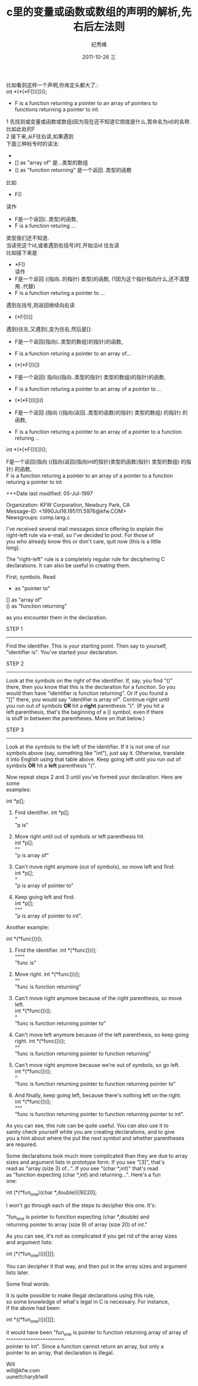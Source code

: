 # -*- coding:utf-8 -*-
#+LANGUAGE:  zh
#+TITLE:     c里的变量或函数或数组的声明的解析,先右后左法则
#+AUTHOR:    纪秀峰
#+EMAIL:     jixiuf@gmail.com
#+DATE:     2011-10-26 三
#+DESCRIPTION:c里的变量或函数或数组的声明的解析,先右后左法则
#+KEYWORDS: C 
#+OPTIONS:   H:2 num:nil toc:t \n:t @:t ::t |:t ^:t -:t f:t *:t <:t
#+OPTIONS:   TeX:t LaTeX:t skip:nil d:nil todo:t pri:nil 
#+INFOJS_OPT: view:nil toc:nil ltoc:t mouse:underline buttons:0 path:http://orgmode.org/org-info.js
#+EXPORT_SELECT_TAGS: export
#+EXPORT_EXCLUDE_TAGS: noexport
#+FILETAGS: @C
比如看到这样一个声明,你肯定头都大了.:
int *(*(*F())[])();
 - F is a function returning a pointer to an array of pointers to
   functions returning a pointer to int.

1 先找到或变量或函数或数组(因为现在还不知道它倒底是什么,暂命名为id)的名称.比如此处的F
2 接下来,从F往右读,如果遇到
     下面三种标专时的读法:
     - *          as "pointer to"           指向..的指针
     - []         as "array of"            是...类型的数组
     - ()         as "function returning"  是一个返回..类型的函数
比如
+ F()
读作
- F是一个返回(..类型)的函数,
- F is a function returing ...
类型我们还不知道.
当读完这个id,或者遇到右括号)时,开始沿id 往左读
比如接下来是
+  *F()
  读作 
- F是一个返回 ((指向..的指针) 类型)的函数, (1因为这个指针指向什么,还不清楚用..代替)
- F is a function returing a pointer to ...

遇到左括号,则返回继续向右读

+ (*F())[]
遇到)往左,又遇到(,变为往右,然后是[]:
- F是一个返回(指向(..类型的数组)的指针)的函数, 
- F is a function returing a pointer to  an array of...

+ (*(*F())[])
- F是一个返回( 指向((指向..类型的指针) 类型的数组)的指针)的函数, 
- F is a function returing a pointer to  an array of a pointer to ...

+ (*(*F())[])()
- F是一个返回 (指向 ((指向(返回..类型的函数)的指针) 类型的数组)  的指针) 的函数, 
- F is a function returing a pointer to  an array of a pointer to  a function returing ..

int *(*(*F())[])();

F是一个返回(指向 ((指向(返回(指向int的指针)类型的函数)指针) 类型的数组) 的指针) 的函数, 
F is a function returing a pointer to  an array of a pointer to  a function returing   a pointer to int


+++Date last modified: 05-Jul-1997

Organization: KFW Corporation, Newbury Park, CA
Message-ID: <1990Jul16.195111.5976@kfw.COM>
Newsgroups: comp.lang.c

I've received several mail messages since offering to explain the 
right-left rule via e-mail, so I've decided to post.  For those of
you who already know this or don't care, quit now (this is a little
long).

The "right-left" rule is a completely regular rule for deciphering C
declarations.  It can also be useful in creating them.

First, symbols.  Read

     *          as "pointer to"
     []         as "array of"
     ()         as "function returning"

as you encounter them in the declaration.

STEP 1
------
Find the identifier.  This is your starting point.  Then say to yourself,
"identifier is".  You've started your declaration.

STEP 2
------
Look at the symbols on the right of the identifier.  If, say, you find "()"
there, then you know that this is the declaration for a function.  So you
would then have "identifier is function returning".  Or if you found a 
"[]" there, you would say "identifier is array of".  Continue right until
you run out of symbols *OR* hit a *right* parenthesis ")".  (If you hit a 
left parenthesis, that's the beginning of a () symbol, even if there
is stuff in between the parentheses.  More on that below.)

STEP 3
------
Look at the symbols to the left of the identifier.  If it is not one of our
symbols above (say, something like "int"), just say it.  Otherwise, translate
it into English using that table above.  Keep going left until you run out of
symbols *OR* hit a *left* parenthesis "(".  

Now repeat steps 2 and 3 until you've formed your declaration.  Here are some
examples:

     int *p[];

1) Find identifier.          int *p[];
                                  ^
   "p is"

2) Move right until out of symbols or left parenthesis hit.
                             int *p[];
                                   ^^
   "p is array of"

3) Can't move right anymore (out of symbols), so move left and find:
                             int *p[];
                                 ^
   "p is array of pointer to"

4) Keep going left and find:
                             int *p[];
                             ^^^
   "p is array of pointer to int".

Another example:

   int *(*func())();

1) Find the identifier.      int *(*func())();
                                    ^^^^
   "func is"

2) Move right.               int *(*func())();
                                        ^^
   "func is function returning"

3) Can't move right anymore because of the right parenthesis, so move left.
                             int *(*func())();
                                   ^
   "func is function returning pointer to"

4) Can't move left anymore because of the left parenthesis, so keep going
   right.                    int *(*func())();
                                           ^^
   "func is function returning pointer to function returning"

5) Can't move right anymore because we're out of symbols, so go left.
                             int *(*func())();
                                 ^
   "func is function returning pointer to function returning pointer to"

6) And finally, keep going left, because there's nothing left on the right.
                             int *(*func())();
                             ^^^
   "func is function returning pointer to function returning pointer to int".

As you can see, this rule can be quite useful.  You can also use it to
sanity check yourself while you are creating declarations, and to give
you a hint about where the put the next symbol and whether parentheses
are required.

Some declarations look much more complicated than they are due to array
sizes and argument lists in prototype form.  If you see "[3]", that's
read as "array (size 3) of...".  If you see "(char *,int)" that's read
as "function expecting (char *,int) and returning...".  Here's a fun
one:

                 int (*(*fun_one)(char *,double))[9][20];

I won't go through each of the steps to decipher this one.  It's:

     "fun_one is pointer to function expecting (char *,double) and 
      returning pointer to array (size 9) of array (size 20) of int."

As you can see, it's not as complicated if you get rid of the array sizes
and argument lists:

     int (*(*fun_one)())[][];

You can decipher it that way, and then put in the array sizes and argument
lists later.

Some final words:

It is quite possible to make illegal declarations using this rule,
so some knowledge of what's legal in C is necessary.  For instance,
if the above had been:

     int *((*fun_one)())[][];

it would have been "fun_one is pointer to function returning array of array of
                                          ^^^^^^^^^^^^^^^^^^^^^^^^
pointer to int".  Since a function cannot return an array, but only a 
pointer to an array, that declaration is illegal.

Will
will@kfw.com
uunet!charyb!will 
